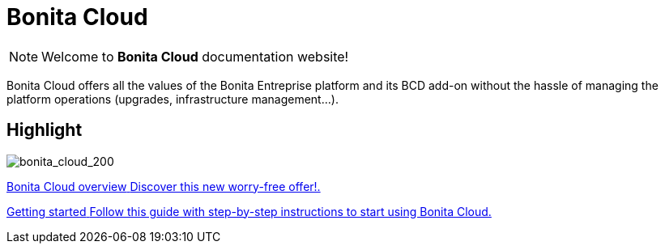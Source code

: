 = Bonita Cloud

NOTE: Welcome to *Bonita Cloud* documentation website!


Bonita Cloud offers all the values of the Bonita Entreprise platform and its BCD add-on without the hassle of managing the platform operations (upgrades, infrastructure management...).

[.card-section]
== Highlight

[.card.card-index]
--
image:images/bonita_cloud_200.png[bonita_cloud_200]
--

[.card.card-index]
--
xref:Overview.adoc[[.card-title]#Bonita Cloud overview# [.card-body]#pass:q[Discover this new worry-free offer!.]#]
--

[.card.card-index]
--
xref:Getting_started_with_Bonita_Cloud.adoc[[.card-title]#Getting started# [.card-body]#pass:q[Follow this guide with step-by-step instructions to start using Bonita Cloud.]#]
--
